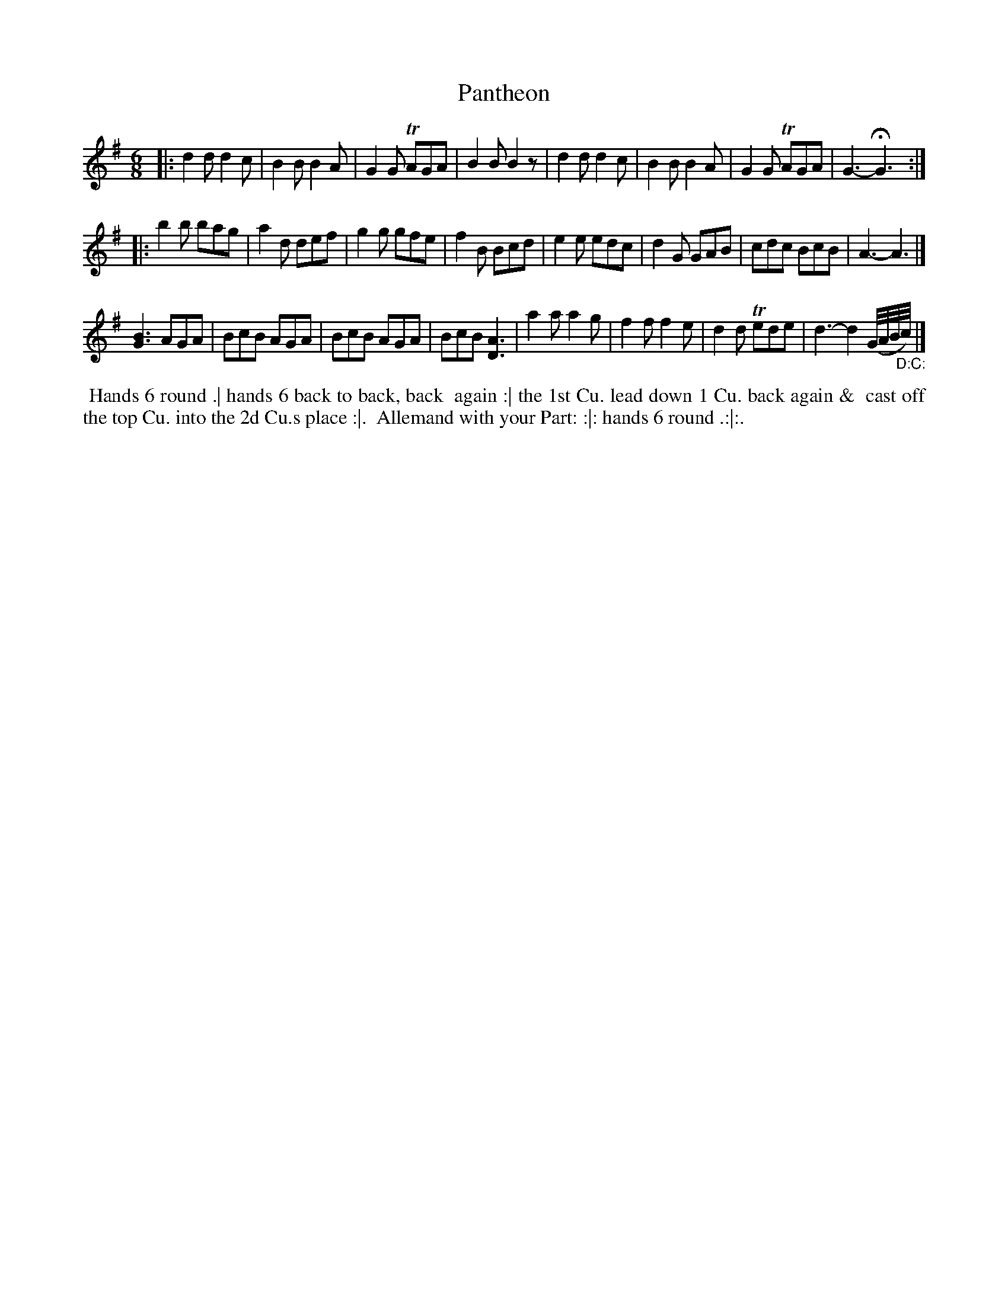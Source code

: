 X: 025
T: Pantheon
B: 204 Favourite Country Dances
N: Published by Straight & Skillern, London ca.1775
F: http://imslp.org/wiki/204_Favourite_Country_Dances_(Various) p.13 #25
Z: 2014 John Chambers <jc:trillian.mit.edu>
N: The 2nd strain has initial repeat, but no final repeat; not fixed. (It may an AABCA form.)
M: 6/8
L: 1/8
K: G
%  - - - - - - - - - - - - - - - - - - - - - - - - -
|:\
d2d d2c | B2B B2A | G2G TAGA | B2B B2z |\
d2d d2c | B2B B2A | G2G TAGA | G3- HG3 :|
|:\
b2b bag | a2d def | g2g gfe | f2B Bcd |\
e2e edc | d2G GAB | cdc BcB | A3- A3 |]
[B3G3] AGA | BcB AGA | BcB AGA | BcB [A3D3] |\
a2a a2g | f2f f2e | d2d Tede | d3- d2 (G//A//B//"_D:C:"c//) |]
%  - - - - - - - - - - - - - - - - - - - - - - - - -
%%begintext align
%% Hands 6 round .| hands 6 back to back, back
%% again :| the 1st Cu. lead down 1 Cu. back again &
%% cast off the top Cu. into the 2d Cu.s place :|.
%% Allemand with your Part: :|: hands 6 round .:|:.
%%endtext
